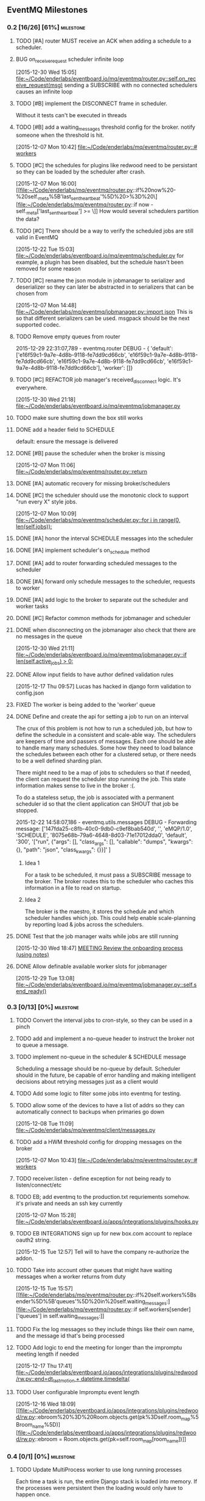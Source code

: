 ** EventMQ Milestones
*** 0.2 [16/26] [61%]                                             :milestone:
:PROPERTIES:
:ID:          2954195A-5456-4787-A27F-E64E3B3E84CA
:DESCRIPTION: Add support for scheduling messages. Bonus: Add support for
              Redwood integration
:END:
**** TODO [#A] router MUST receive an ACK when adding a schedule to a scheduler.
:PROPERTIES:
:ID:       DF4440E7-58AC-4AE9-8991-F24934C0C370
:CREATED:   <2015-12-30 Wed 17:00>
:END:
:LOGBOOK:
CLOCK: [2015-12-30 Wed 16:59]--[2015-12-30 Wed 17:10] =>  0:11
:END:
**** BUG on_receive_request scheduler infinite loop
:PROPERTIES:
:ID:       8C5D596A-30B2-4EA1-A715-D3E613A19260
:END:
:LOGBOOK:
CLOCK: [2015-12-30 Wed 15:05]--[2015-12-30 Wed 15:06] =>  0:01
:END:
[2015-12-30 Wed 15:05]
[[file:~/Code/enderlabs/eventboard.io/mq/eventmq/router.py::self.on_receive_request(msg)]]
sending a SUBSCRIBE with no connected schedulers causes an infinite loop
**** TODO [#B] implement the DISCONNECT frame in scheduler.
:PROPERTIES:
:ID:       E2D631BE-4F19-45FE-B695-BEAA71D27ADB
:END:
Without it tests can't be executed in threads
**** TODO [#B] add a waiting_messages threshold config for the broker. notify someone when the threshold is hit.
:PROPERTIES:
:ID:       D233DFD8-67AD-4D55-B123-D75D4C898F9D
:END:
[2015-12-07 Mon 10:42]
[[file:~/Code/enderlabs/mq/eventmq/router.py::#%20workers][file:~/Code/enderlabs/mq/eventmq/router.py::#
workers]]
**** TODO [#C] the schedules for plugins like redwood need to be persistant so they can be loaded by the scheduler after crash.
:PROPERTIES:
:ID:       944903B8-BF73-4F73-82E0-4EFD07613118
:END:
[2015-12-07 Mon 16:00]
[[file:~/Code/enderlabs/mq/eventmq/router.py::if%20now%20-%20self._meta%5B'last_sent_heartbeat'%5D%20>%3D%20\][file:~/Code/enderlabs/mq/eventmq/router.py::if now - self._meta['last_sent_heartbeat'] >= \]]
How would several schedulers partition the data?
**** TODO [#C] There should be a way to verify the scheduled jobs are still valid in EventMQ
:PROPERTIES:
:ID:       C783B048-777D-424B-B788-D0DEE1C86E6E
:END:
:LOGBOOK:
CLOCK: [2015-12-22 Tue 15:17]--[2015-12-28 Mon 13:34] => 142:17
CLOCK: [2015-12-22 Tue 15:06]--[2015-12-22 Tue 15:11] =>  0:05
CLOCK: [2015-12-22 Tue 15:03]--[2015-12-22 Tue 15:06] =>  0:03
:END:
[2015-12-22 Tue 15:03]
[[file:~/Code/enderlabs/eventboard.io/mq/eventmq/scheduler.py]]
for example, a plugin has been disabled, but the schedule hasn't been removed
for some reason
**** TODO [#C] rename the json module in jobmanager to serializer and deserializer so they can later be abstracted in to serializers that can be chosen from
:PROPERTIES:
:ID:       E5CF91A2-92B7-4343-BAA4-DBFEDD9689CA
:END:
[2015-12-07 Mon 14:48]
[[file:~/Code/enderlabs/mq/eventmq/jobmanager.py::import%20json][file:~/Code/enderlabs/mq/eventmq/jobmanager.py::import json]]
This is so that different serializers can be used. msgpack should be the next
supported codec.
**** TODO Remove empty queues from router
:PROPERTIES:
:ID:       0258CB3A-6579-4AB0-BCEA-A60DCEF541B1
:END:
2015-12-29 22:31:07,789 - eventmq.router  DEBUG - {
'default':
 ['e16f59c1-9a7e-4d8b-9118-fe7dd9cd66cb',
  'e16f59c1-9a7e-4d8b-9118-fe7dd9cd66cb',
  'e16f59c1-9a7e-4d8b-9118-fe7dd9cd66cb',
  'e16f59c1-9a7e-4d8b-9118-fe7dd9cd66cb'],
'worker':
 []}
**** TODO [#C] REFACTOR job manager's received_disconnect logic. It's everywhere.
:PROPERTIES:
:ID:       F917AD57-A87E-4059-97D6-E7F572E8C569
:END:
[2015-12-30 Wed 21:18]
[[file:~/Code/enderlabs/eventboard.io/mq/eventmq/jobmanager.py]]
**** TODO make sure shutting down the box still works
**** DONE add a header field to SCHEDULE
:PROPERTIES:
:ID:       700FE422-D105-4E59-A806-35868818FAA5
:END:
:LOGBOOK:
CLOCK: [2016-01-04 Mon 18:10]--[2016-01-04 Mon 18:35] =>  0:25
:END:
default: ensure the message is delivered
**** DONE [#B] pause the scheduler when the broker is missing
:PROPERTIES:
:ID:       FD0C4F74-4327-4DA3-B75E-367FB47E4595
:END:
[2015-12-07 Mon 11:06]
[[file:~/Code/enderlabs/mq/eventmq/router.py::return]]
**** DONE [#A] automatic recovery for missing broker/schedulers
:PROPERTIES:
:ID:       96C5AFF2-10E4-4ADD-926E-A44E31BD0610
:END:
**** DONE [#C] the scheduler should use the monotonic clock to support "run every X" style jobs.
:PROPERTIES:
:ID:       66AD528F-4344-48B1-8701-C0197B57EEC9
:END:
[2015-12-07 Mon 10:09]
[[file:~/Code/enderlabs/mq/eventmq/scheduler.py::for%20i%20in%20range(0,%20len(self.jobs)):][file:~/Code/enderlabs/mq/eventmq/scheduler.py::for i in range(0, len(self.jobs)):]]
**** DONE [#A] honor the interval SCHEDULE messages into the scheduler
:PROPERTIES:
:ID:       31931D55-626E-4FCA-A4DA-F1C1A9599DD7
:END:
**** DONE [#A] implement scheduler's on_schedule method
:LOGBOOK:
CLOCK: [2015-12-30 Wed 15:39]--[2015-12-30 Wed 16:09] =>  0:30
:END:
**** DONE [#A] add  to router forwarding scheduled messages to the scheduler
**** DONE [#A] forward only schedule messages to the scheduler, requests to worker
**** DONE [#A] add logic to the broker to separate out the scheduler and worker tasks
:PROPERTIES:
:ID:       B09080F1-AF53-4602-894E-726F4ED3DD3B
:END:
**** DONE [#C] Refactor common methods for jobmanager and scheduler
:LOGBOOK:
CLOCK: [2015-12-29 Tue 12:39]--[2015-12-29 Tue 12:46] =>  0:07
:END:
:PROPERTIES:
:ID:       2B6C8141-FE67-4D9F-B6BD-71106189444F
:END:
**** DONE when disconnecting on the jobmanager also check that there are no messages in the queue
[2015-12-30 Wed 21:11]
[[file:~/Code/enderlabs/eventboard.io/mq/eventmq/jobmanager.py::if%20len(self.active_jobs)%20>%200:][file:~/Code/enderlabs/eventboard.io/mq/eventmq/jobmanager.py::if len(self.active_jobs) > 0:]]
**** DONE Allow input fields to have author defined validation rules
:LOGBOOK:
CLOCK: [2015-12-17 Thu 09:57]--[2015-12-17 Thu 10:11] =>  0:14
:END:
:PROPERTIES:
:ID:       22300853-4262-4CC3-9145-1B2788FC3E8B
:JIRA:     [[https://eventboard.atlassian.net/browse/EB-2867][EB-2313]]
:END:
[2015-12-17 Thu 09:57]
Lucas has hacked in django form validation to config.json
**** FIXED The worker is being added to the 'worker' queue
**** DONE Define and create the api for setting a job to run on an interval
:LOGBOOK:
CLOCK: [2015-12-22 Tue 14:34]--[2015-12-22 Tue 15:03] =>  0:29
CLOCK: [2015-12-22 Tue 13:34]--[2015-12-22 Tue 14:34] =>  1:00
:END:
:PROPERTIES:
:ID:       3D337B7F-D145-4BD6-ABB8-862A7696D1CA
:END:
The crux of this problem is not how to run a scheduled job, but how to define
the schedule in a consistent and scale-able way. The schedulers are keepers of
time and passers of messages. Each one should be able to handle many many
schedules. Some how they need to load balance the schedules between each other
for a clustered setup, or there needs to be a well defined sharding plan.

There might need to be a map of jobs to schedulers so that if needed, the
client can request the scheduler stop running the job. This state information
makes sense to live in the broker :(.

To do a stateless setup, the job is associated with a permanent scheduler id so
that the client application can SHOUT that job be stopped.

2015-12-22 14:58:07,186 - eventmq.utils.messages  DEBUG - Forwarding message:
['147fda25-c8fb-40c0-9db0-c9ef8bab540d',
 '',
 'eMQP/1.0',
 'SCHEDULE',
 '8075e68b-79a6-4648-8d03-71e17012dda0',
 'default',
 '300',
 '["run", {"args": [], "class_args": [], "callable": "dumps", "kwargs": {},
   "path": "json", "class_kwargs": {}}]'
]
***** Idea 1
For a task to be scheduled, it must pass a SUBSCRIBE message to the broker. The
broker routes this to the scheduler who caches this information in a file to
read on startup.
***** Idea 2
The broker is the maestro, it stores the schedule and which scheduler handles
which job. This could help enable scale-planning by reporting load & jobs across
the schedulers.
**** DONE Test that the job manager waits while jobs are still running
:LOGBOOK:
CLOCK: [2015-12-30 Wed 18:47]--[2015-12-30 Wed 18:48] =>  0:01
:END:
[2015-12-30 Wed 18:47]
[[file:~/Code/org/eventmq.org::*MEETING%20Review%20the%20onboarding%20process%20(using%20notes)][MEETING Review the onboarding process (using notes)]]
**** DONE Allow definable available worker slots for jobmanager
:LOGBOOK:
CLOCK: [2015-12-29 Tue 13:08]--[2015-12-29 Tue 13:09] =>  0:01
:END:
[2015-12-29 Tue 13:08]
[[file:~/Code/enderlabs/eventboard.io/mq/eventmq/jobmanager.py::self.send_ready()]]
*** 0.3 [0/13] [0%]                                               :milestone:
:PROPERTIES:
:ID:       75C7D0B7-F856-4F2C-8631-637ADCBB873C
:END:
**** TODO Convert the interval jobs to cron-style, so they can be used in a pinch
:PROPERTIES:
:ID:       27CCAF1E-D9B8-496F-A4C2-17E0274D3900
:END:
**** TODO add and implement a no-queue header to instruct the broker not to queue a message.
:PROPERTIES:
:ID:       D9C4ACCD-4AA2-4228-A4FD-C3B9CAA3B8CD
:END:
**** TODO implement no-queue in the scheduler & SCHEDULE message
:PROPERTIES:
:ID:       63263BEB-08E3-462F-98F5-2A33055C2828
:END:
Scheduling a message should be no-queue by default.
Scheduler should in the future, be capable of error handling and making
intelligent decisions about retrying messages just as a client would
**** TODO Add some logic to filter some jobs into eventmq for testing.
:PROPERTIES:
:ID:       845EBCE7-0A28-48C2-8137-0B093438789E
:END:
**** TODO allow some of the devices to have a list of addrs so they can automatically connect to backups when primaries go down
:PROPERTIES:
:ID:       AD07CE78-1196-42A4-A59F-49B53AC1AB12
:END:
[2015-12-08 Tue 11:09]
[[file:~/Code/enderlabs/mq/eventmq/client/messages.py]]
**** TODO add a HWM threshold config for dropping messages on the broker
:PROPERTIES:
:ID:       AC5F7015-AE5F-4EFF-95D0-48E07164C345
:END:
[2015-12-07 Mon 10:43]
[[file:~/Code/enderlabs/mq/eventmq/router.py::#%20workers][file:~/Code/enderlabs/mq/eventmq/router.py::# workers]]

**** TODO receiver.listen - define exception for not being ready to listen/connect/etc
:PROPERTIES:
:ID:       03230F9A-6A66-40BB-8A6C-E991A2BBFF7B
:END:
**** TODO EB; add eventmq to the production.txt requriements somehow. it's private and needs an ssh key currently
:PROPERTIES:
:ID:       79C5893F-1EC0-4946-8E96-61F2F07FB78B
:END:
[2015-12-07 Mon 15:28]
[[file:~/Code/enderlabs/eventboard.io/apps/integrations/plugins/hooks.py]]
**** TODO EB INTEGRATIONS sign up for new box.com account to replace oauth2 string.
:PROPERTIES:
:ID:       14A6A422-B048-41FA-B966-81C2213592C3
:END:
:LOGBOOK:
CLOCK: [2015-12-15 Tue 14:15]--[2015-12-15 Tue 14:16] =>  0:01
CLOCK: [2015-12-15 Tue 13:15]--[2015-12-15 Tue 14:15] =>  1:00
CLOCK: [2015-12-15 Tue 12:57]--[2015-12-15 Tue 13:14] =>  0:17
:END:
:PROPERTIES:
:ID:       A5E1FEEC-4CE8-4190-9CF8-F0BFF4C93A98
:END:
[2015-12-15 Tue 12:57]
Tell will to have the company re-authorize the addon.
**** TODO Take into account other queues that might have waiting messages when a worker returns from duty
:PROPERTIES:
:ID:       2FE9EB47-97AD-447C-9842-BB59A44BAA5A
:END:
:LOGBOOK:
CLOCK: [2015-12-15 Tue 15:57]--[2015-12-15 Tue 18:45] =>  2:48
:END:
:PROPERTIES:
:ID:       B4F5DCB3-AFD5-40ED-9637-FAAE72AC3D5B
:END:
[2015-12-15 Tue 15:57]
[[file:~/Code/enderlabs/mq/eventmq/router.py::if%20self.workers%5Bsender%5D%5B'queues'%5D%20in%20self.waiting_messages:][file:~/Code/enderlabs/mq/eventmq/router.py::if
self.workers[sender]['queues'] in self.waiting_messages:]]

**** TODO Fix the log messages so they include things like their own name, and the message id that's being processed
:PROPERTIES:
:ID:       8647F983-2209-4A23-ABE7-99431B4CA9FF
:END:
**** TODO Add logic to end the meeting for longer than the impromptu meeting length if needed
:PROPERTIES:
:ID:       4A4EAE0D-AF69-4A19-A96D-102F08B4F7BA
:END:
:LOGBOOK:
CLOCK: [2015-12-17 Thu 17:41]--[2015-12-17 Thu 18:25] =>  0:44
:END:
:PROPERTIES:
:ID:       C06DD0AC-382F-455A-8C8B-2CD29DE8C1D5
:END:
[2015-12-17 Thu 17:41]
[[file:~/Code/enderlabs/eventboard.io/apps/integrations/plugins/redwood/rw.py::end%3Ddt_last_motion%20%2B%20datetime.timedelta(][file:~/Code/enderlabs/eventboard.io/apps/integrations/plugins/redwood/rw.py::end=dt_last_motion + datetime.timedelta(]]
**** TODO User configurable Impromptu event length
:PROPERTIES:
:ID:       82B3B512-5B5E-4EC2-8B58-4AC6D80DC52B
:END:
:LOGBOOK:
CLOCK: [2015-12-16 Wed 18:09]--[2015-12-16 Wed 18:10] =>  0:01
:END:
:PROPERTIES:
:ID:       01D856B2-834D-4525-963E-EB4FF84E2953
:END:
[2015-12-16 Wed 18:09]
[[file:~/Code/enderlabs/eventboard.io/apps/integrations/plugins/redwood/rw.py::ebroom%20%3D%20Room.objects.get(pk%3Dself.room_map%5Broom_name%5D)][file:~/Code/enderlabs/eventboard.io/apps/integrations/plugins/redwood/rw.py::ebroom = Room.objects.get(pk=self.room_map[room_name])]]
*** 0.4 [0/1] [0%]                                                :milestone:
:PROPERTIES:
:ID:       51BE0128-D29C-4505-9500-2E29C8BA2F7C
:END:
**** TODO Update MultiProcess worker to use long running processes
:PROPERTIES:
:ID:       3AF0E4C7-406D-4537-8A9D-880FA5AC3049
:CREATED:    <2015-12-30 Wed 13:19>
:END:
Each time a task is run, the entire Django stack is loaded into memory. If the
processes were persistent then the loading would only have to happen once.
 - [ ] When a job changes some setting globally, or loads a model that is cached
       how is it cleared so it doesn't poision the task that comes after it?
*** 0.5 [/] [%]                                                 :milestone:
:PROPERTIES:
:ID:       FC367F0D-E119-4261-A65E-7955C620C3C6
:END:
*** Initiatives
:PROPERTIES:
:ID:       7A7C2BE1-A14D-4246-8915-AEC4FF86932C
:END:
**** Interactive debug mode
:PROPERTIES:
:ID:       279381C8-D6EA-41BF-BD2D-B3C1227C2A8B
:END:
This is a command line utility (with an interactive mode) that can interact with
the devices. Akin to EBTerminal
***** Tasks [0/2] [0%]
:PROPERTIES:
:ID:       6EBD16C1-8A74-48BE-A447-10CFF1F966C1
:END:
****** TODO TRACE frame in all messages
:PROPERTIES:
:ID:       DE977097-A6E9-4D2C-8F58-525D6B0E4534
:END:
This needs to contain some searchable list of values that can be filtered on
using a trace command. E.g. company_id:139,user_id:4892
****** TODO TRACE command
:PROPERTIES:
:ID:       FC38A986-BD17-47D1-991C-B41CB8A2BE16
:END:
Enables a mode in the device that filters using the trace frame to enable
log display for the messages that meet the criteria.
For example, this would display only log messages that pertain to processing
messages with a matching trace frame
TRACE
company_id:139
*** Hopper
:PROPERTIES:
:ID:       E51EF95C-4E7A-4697-855B-572A89AC3F00
:END:
**** TODO allow a client to PUBLISH a request for all scheduler's schedules
:PROPERTIES:
:ID:       CC702374-EFB5-47BB-BAB1-3BB1DBF62684
:END:
**** TODO how to add socket to defer_job and allow django to set a socket globally?
:PROPERTIES:
:ID:       3B53CF21-D99D-44BA-935B-85D1AF2E25E9
:END:
[2015-12-08 Tue 10:29]
[[file:~/Code/enderlabs/mq/eventmq/client/messages.py::}%5D][file:~/Code/enderlabs/mq/eventmq/client/messages.py::}]]]
**** TODO allow the broker to take args specifying queues.
:PROPERTIES:
:ID:       8A184188-303E-447C-9199-62265F1A3E10
:CREATED:  <2015-12-30 Wed 13:36>
:END:
this will allow messages to be queued by the broker while workers are starting up.
**** TODO Implement a json parser
:PROPERTIES:
:ID:       8C78C973-DF73-450B-B937-1FD315F1F977
:END:
:LOGBOOK:
CLOCK: [2015-12-16 Wed 11:07]--[2015-12-16 Wed 11:09] =>  0:02
:END:
:PROPERTIES:
:ID:       A7F70D04-5CC1-4615-91BA-86D59220F9CA
:END:
[2015-12-16 Wed 11:07]
[[file:~/Code/enderlabs/eventboard.io/apps/integrations/plugins/redwood/__init__.py]]
Reading the data from the buffer would be ideal for organizations with huge
datasets (e.g. Facebook). Version 2.0 should focus on rewriting the logic to do this.
**** TODO Move version to 0.8 and 0.9 when the analytics and integrations platforms become 1.0 stable
:PROPERTIES:
:ID:       9B65290F-F54D-46F3-8E3E-59B80BC9A6A5
:END:
[2015-12-16 Wed 10:29]
**** TODO how do integrations define 3rd party modules that they require?
:PROPERTIES:
:ID:       FECB57F0-9283-4174-BC4B-3372C4952600
:END:
[2015-12-16 Wed 11:17]
[[file:~/Code/enderlabs/eventboard.io/apps/integrations/plugins/redwood/__init__.py::class%20Redwood(PluginBase):][file:~/Code/enderlabs/eventboard.io/apps/integrations/plugins/redwood/__init__.py::class Redwood(PluginBase):]]
**** TODO Research the linger option in the close.
:PROPERTIES:
:ID:       DA9C1CA7-3256-4DD5-99BF-B4FC3A2FE2BC
:END:
:LOGBOOK:
CLOCK: [2015-12-15 Tue 19:26]--[2015-12-15 Tue 19:27] =>  0:01
:END:
:PROPERTIES:
:ID:       DDE57756-0D2F-44CE-9E25-46DD12323A4C
:END:
[2015-12-15 Tue 19:26]
[[file:~/Code/enderlabs/eventboard.io/apps/integrations/plugins/hooks.py::socket.zsocket.close()]]
Connect and send aren't going to block but the message needs to be sent before the socket is actually closed
**** TODO there should be intelligent sender id handling on the ROUTER socket provider
:PROPERTIES:
:ID:       64FD1C68-8812-4B0A-BACE-FDD38EAF59A7
:END:
  ROUTER sockets receive the sender_id. Instead of reimplementing handling
  directly in the device, one of the classes.py bases should handle this better

# Local Variables:
# mode: org
# org-todo-keyword-faces: (("ANSWER" . "orange") ("ARCHIVED" . "blue") ("DATE" . "red") ("NEXT" . "#de5577") ("WAITING" . "orange"))
# End:
**** TODO remove watchtower as a requirement from eventmq
:PROPERTIES:
:ID:       22234AA6-2566-45CB-96F8-F458FD275521
:END:
[2015-12-08 Tue 16:03]
[[file:~/Code/enderlabs/mq/eventmq/sender.py]]
**** TODO convert all the c-style string replacement with .format
:PROPERTIES:
:ID:       D8298E1B-B7FE-492C-AF10-2095EB31B57B
:END:
[2015-12-08 Tue 10:09]
[[file:~/Code/enderlabs/mq/eventmq/client/messages.py::'class_kwargs':%20None][file:~/Code/enderlabs/mq/eventmq/client/messages.py::'class_kwargs': None]]
**** TODO plugins should log to their company/plugin so the company can debug :EventMQ 1.0:
:PROPERTIES:
:ID:       192A6616-F228-4BD3-8071-6E069809F82F
:END:
:LOGBOOK:
:END:
:PROPERTIES:
:ID:       A4C56CE9-B5F1-4AC0-A138-AD3C006016F6
:END:
[2015-12-14 Mon 14:38]
Before calling it 1.0, the plugin should be putting it's logs somewhere that the
company it's running for can see what it's doing.
**** TODO All Device objects should inherit from a base device class :EventMQ 1.0:
:PROPERTIES:
:ID:       5670DFCD-6B04-4D31-8D2C-E79C72498291
:END:
The class should define common things such as `self._meta`
**** TODO 100% test coverage with some functional tests & benchmarks :EventMQ 1.0:
:PROPERTIES:
:ID:       4C027E33-A368-4E99-B040-C29E552345B9
:END:
:LOGBOOK:
CLOCK: [2015-12-15 Tue 15:48]--[2015-12-15 Tue 15:57] =>  0:09
CLOCK: [2015-12-15 Tue 15:22]--[2015-12-15 Tue 15:48] =>  0:26
:END:
:PROPERTIES:
:ID:       50946F16-EE38-427B-B897-A63AD92B0473
:END:
[2015-12-15 Tue 15:22]
[[file:~/Code/enderlabs/mq/eventmq/jobmanager.py::self.poller.unregister(self.incoming)]]

**** TODO Target PyCharm as the official plugin creator.
:PROPERTIES:
:ID:       C8124C2E-24CB-4F5B-999E-CB749A253F58
:END:
:LOGBOOK:
CLOCK: [2015-12-17 Thu 17:33]--[2015-12-17 Thu 17:41] =>  0:08
CLOCK: [2015-12-17 Thu 16:55]--[2015-12-17 Thu 17:32] =>  0:37
CLOCK: [2015-12-17 Thu 16:40]--[2015-12-17 Thu 16:54] =>  0:14
:END:
:PROPERTIES:
:ID:       609F983E-654E-4AA9-BD05-D614B03A7617
:END:
[2015-12-17 Thu 16:40]

**** TODO Come up with a better plan for redwood's self.save_data/save_settings so the saves are batched
:PROPERTIES:
:ID:       30049D1F-C95B-4DCD-A589-716CBB4878BC
:END:
:LOGBOOK:
CLOCK: [2015-12-17 Thu 18:25]--[2015-12-17 Thu 18:41] =>  0:16
:END:
:PROPERTIES:
:ID:       73FA4D98-7ED9-4DF0-B5A1-FDB2DE4DCA49
:END:
[2015-12-17 Thu 18:25]
[[file:~/Code/enderlabs/eventboard.io/apps/integrations/plugins/redwood/rw.py::self.save_data()]]
If too many of these show up within the loop, then it's going to slow down
everything. Add something (at the top of the loop) that checks to see if the
settings/config are dirty, if they are, then save it.
**** TODO Test for daylight savings time
:PROPERTIES:
:ID:       2CF6F1F5-3291-4E67-9059-076DD210FBEF
:END:
:LOGBOOK:
CLOCK: [2015-12-18 Fri 11:15]--[2015-12-18 Fri 11:24] =>  0:09
CLOCK: [2015-12-18 Fri 11:11]--[2015-12-18 Fri 11:15] =>  0:04
CLOCK: [2015-12-17 Thu 19:54]--[2015-12-18 Fri 11:10] => 15:16
:END:
:PROPERTIES:
:ID:       75DAA1F0-27EB-4BD4-865E-02715B7C24AC
:END:
[2015-12-17 Thu 19:54]
[[file:~/Code/enderlabs/eventboard.io/apps/integrations/plugins/redwood/tests.py::now%20%3D%20int(time.time())][file:~/Code/enderlabs/eventboard.io/apps/integrations/plugins/redwood/tests.py::now = int(time.time())]]
If Redwood's currentTime is on DST, and we are not (e.g. in the east coast)
If we are and Redwood is not (e.g. in the west coast)
**** TODO Test-mode with the Django environment warmed up once?
:PROPERTIES:
:ID:       6E2CFD3C-7AE4-4B37-866E-BD697F07BC8B
:END:
[2015-12-17 Thu 19:45]
It takes awhile to import all of the modules that we use. If there is a way to
keep that environment warmed up it should result in a performance increase.
**** TODO Revisit Eventboard vagrant's logging setup. Make it personalizable
:PROPERTIES:
:ID:       EF74FFEC-098E-4750-9F32-EF55A7579A86
:END:
:LOGBOOK:
CLOCK: [2015-12-17 Thu 17:32]--[2015-12-17 Thu 17:33] =>  0:01
:END:
:PROPERTIES:
:ID:       F7402D2F-8D1F-4F24-BBAD-CA88FE05A285
:END:
[2015-12-17 Thu 17:32]
[[file:~/Code/enderlabs/eventboard.io/apps/eventboard/settings/local_settings.py::'level':%20'DEBUG',][file:~/Code/enderlabs/eventboard.io/apps/eventboard/settings/local_settings.py::'level': 'DEBUG',]]
**** TODO Add a logging level to log raw data for a 'replication/backup/bin?/wal? log'?
:PROPERTIES:
:ID:       238EDFBB-24A6-4FD8-B434-F2A28B02A41F
:END:
:LOGBOOK:
CLOCK: [2015-12-16 Wed 21:53]--[2015-12-16 Wed 21:54] =>  0:01
:END:
:PROPERTIES:
:ID:       F933F84D-1F2C-44AA-9405-363E2CBBEA5D
:END:
[2015-12-16 Wed 21:53]
**** TODO Make eventboard.settings.base_test.py:10 a toggleable option from local_settings
:PROPERTIES:
:ID:       DC4A957C-FF72-4928-B942-273E7FFF64E8
:END:
:LOGBOOK:
CLOCK: [2015-12-16 Wed 20:02]--[2015-12-16 Wed 20:03] =>  0:01
:END:
:PROPERTIES:
:ID:       5D285CC2-0886-455F-8891-9303F5BCF165
:END:
[2015-12-16 Wed 20:02]
local_settings should be for developers only. used to tweak the system
**** TODO Possibly add back in the lag peice to Redwood.
:PROPERTIES:
:ID:       06DB7F22-56FF-4623-BC79-9B1DFE33B77C
:END:
:LOGBOOK:
CLOCK: [2015-12-16 Wed 17:33]--[2015-12-16 Wed 17:35] =>  0:02
:END:
:PROPERTIES:
:ID:       D13B2C3F-4B18-4105-A1FE-9D3DF3B17653
:END:
[2015-12-16 Wed 17:33]
[[file:~/Code/enderlabs/eventboard.io/apps/integrations/plugins/redwood/rw.py::now%20%3D%20int(data%5B'currentTime'%5D)%20#%20add%20%2Blag%20to%20make%20up%20for%20seconds?][file:~/Code/enderlabs/eventboard.io/apps/integrations/plugins/redwood/rw.py::now = int(data['currentTime']) # add +lag to make up for seconds?]]
Possibly divide the number by 2 to account for the first half of the request
where it wasn't that time.
Possibly subtract the seconds difference from now() and the reported redwood
room, assuming the clocks are in sync. ** Document setting this up in Redwood
**** TODO Create a test framework for testing all the plugins, including o365
:PROPERTIES:
:ID:       52D6BA64-0293-45ED-8B4C-E19DE224EB40
:END:
:LOGBOOK:
CLOCK: [2015-12-16 Wed 14:26]--[2015-12-16 Wed 14:27] =>  0:01
:END:
:PROPERTIES:
:ID:       10E793E3-BAF8-4C8C-B405-F3ACDA4251AA
:END:
[2015-12-16 Wed 14:26]
[[file:~/Code/enderlabs/eventboard.io/apps/integrations/plugins/redwood/tests.py]]
**** TODO monitor that the actual processes are serving the content expected on a server, not just that it is up
:PROPERTIES:
:ID:       C02480E1-8E61-46ED-8416-317EA3006225
:END:
[2015-12-15 Tue 14:15]
3 of the 5 webservers had frozen or dead gunircorn processes.
**** TODO Schedule meeting with Insights to ask them how they are using "EVENT_CHANGE" if there are going to be a lot of very specific event_change types.
:PROPERTIES:
:ID:       4A31C47A-E635-41D1-BEC6-68D6281483EA
:END:
:LOGBOOK:
CLOCK: [2015-12-22 Tue 11:11]--[2015-12-22 Tue 11:12] =>  0:01
:END:
[2015-12-22 Tue 11:11]
They will need to be more or less dynamic without a "Choices" helper otherwise
the data structure is going to get out of hand. The data for the specific types
should live in their specific implementation (e.g. Redwood_Cancellation))
**** TODO Don't silently drop non-ack messages while waiting for an ack at startup.
:PROPERTIES:
:ID:       B7C79866-C7CD-4898-A654-7960EE185046
:END:
:LOGBOOK:
CLOCK: [2015-12-29 Tue 13:09]--[2015-12-29 Tue 13:11] =>  0:02
CLOCK: [2015-12-29 Tue 12:46]--[2015-12-29 Tue 13:08] =>  0:22
:END:
[2015-12-29 Tue 12:46]
[[file:~/Code/enderlabs/eventboard.io/mq/eventmq/utils/classes.py::#%20TODO%20This%20will%20silently%20drop%20messages%20that%20aren't%20ACK][file:~/Code/enderlabs/eventboard.io/mq/eventmq/utils/classes.py::# TODO This will silently drop messages that aren't ACK]]

**** TODO How to prevent duplicate schedules from being executed?
:PROPERTIES:
:ID:       E0E19A5F-D230-4F47-AB76-F76FCD07D542
:END:
:LOGBOOK:
CLOCK: [2015-12-30 Wed 21:23]--[2015-12-30 Wed 21:24] =>  0:01
:END:
:PROPERTIES:
:CREATED: <2015-12-30 Wed 21:23>
:END:
if a schedule for the same thing is received more than once, the scheduler will
happily execute all jobs. How can this be prevented in the plugin system. Does
it need prevented in eventmq core?
**** TODO !!!! It sounds like they will want to have user plugins, that needs to be accounted for.
:PROPERTIES:
:ID:       0D298B52-EDB2-4DFD-A3B8-AF3849A348C1
:END:
[2015-12-22 Tue 15:17]
[[file:~/Code/enderlabs/eventboard.io/apps/integrations/plugins/hooks.py::socket.connect(addr%3D'tcp://127.0.0.1:47290')][file:~/Code/enderlabs/eventboard.io/apps/integrations/plugins/hooks.py::socket.connect(addr='tcp://127.0.0.1:47290')]]
**** TODO the eventboard plugin.hooks.schedule method needs to define some way that the company id can be passed to the plugin.
:PROPERTIES:
:ID:       2CABD377-FE25-4E9F-870B-A1A22706841B
:END:
:LOGBOOK:
CLOCK: [2015-12-22 Tue 15:11]--[2015-12-22 Tue 15:17] =>  0:06
:END:
[2015-12-22 Tue 15:11]
[[file:~/Code/enderlabs/eventboard.io/apps/integrations/plugins/hooks.py]]
**** TODO The new integrations.plugins.hooks.publish hook needs to have a config value specify the broker address
:PROPERTIES:
:ID:       2A1F725A-6C7B-4D42-9674-CAD6A9D412B1
:END:
[2015-12-22 Tue 15:06]
[[file:~/Code/enderlabs/eventboard.io/apps/integrations/plugins/hooks.py::socket.connect(addr%3D'tcp://127.0.0.1:47290')][file:~/Code/enderlabs/eventboard.io/apps/integrations/plugins/hooks.py::socket.connect(addr='tcp://127.0.0.1:47290')]]
**** TODO Last Value Caching. Add an option to send the last value to a connecting worker?
:PROPERTIES:
:ID:       CB99FB3D-4C1B-42AE-BFC6-B0167B806A9D
:END:
[2015-12-22 Tue 14:34]
**** TODO When receiving an invalid message from the router, don't just ignore it
:PROPERTIES:
:ID:       465B5CA2-8433-4E9D-8975-AF3CFAAFFDF7
:END:
:LOGBOOK:
CLOCK: [2015-12-29 Tue 13:11]--[2015-12-29 Tue 13:12] =>  0:01
:END:
[2015-12-29 Tue 13:11]
[[file:~/Code/enderlabs/eventboard.io/mq/eventmq/utils/classes.py::return]]
**** TODO Add the ability to shutdown a cluster
The router would send DISCONNECT messages to everything, then it would itself
shutdown. Require and log a reason why the cluster was shutdown
*** Milestone Archive
:PROPERTIES:
:ID:       F993214D-CFAD-49A8-84C5-40BE3B730B58
:END:
**** 0.1 [10/10] [100%]                                           :milestone:
:PROPERTIES:
:ID:       F200B701-97E4-41B4-A6F5-C9529AD224AF
:END:
To use, open two terminal windows, run ./bin/router in one and ./bin/worker in
the other. Use the following code to try it out:
#+begin_src python
import logging

from eventmq import defer_job

f = logging.Formatter('%(asctime)s - %(name)s  %(levelname)s - %(message)s')
h = logging.StreamHandler()
h.setFormatter(f)

logger = logging.getLogger(__name__)

for h in logger.handlers:
    logger.removeHandler(h)

logger.addHandler(h)

def hello_world(s):
    """
    outputs `s` in the logger under INFO
    """
    logger.info(str(s))

defer_job(hello_world, args=("Hello World!",))
#+end_src

You should see Hello World print out in the worker window.

***** DONE defer_job function for deferring callable to an external worker. optionally
:PROPERTIES:
:ID:       5A1057CA-3A93-492D-B1BD-5F44A10A843B
:END:
specify class instantiation information (args, kwargs) for methods.
***** DONE Execute current plugin jobs in worker.
:LOGBOOK:
CLOCK: [2015-12-14 Mon 12:26]--[2015-12-14 Mon 13:00] =>  0:34
CLOCK: [2015-12-14 Mon 12:06]--[2015-12-14 Mon 12:17] =>  0:11
:END:
:PROPERTIES:
:ID:       22BE9CA4-6A70-4C69-8775-269098A09E75
:END:
***** DONE The job manager needs to check path for a colon. If one exists instantiate the object
:PROPERTIES:
:ID:       F4CED12E-9FB4-4BBD-96A1-868C10D01AD2
:END:
[2015-12-07 Mon 10:08]
[[file:~/Code/enderlabs/mq/bin/send_msg::'args':%20('arg1',%20'arg2'),][file:~/Code/enderlabs/mq/bin/send_msg::'args': ('arg1', 'arg2'),]]

***** DONE import eventmq.client.messages.defer_job so it can be imported via w/ eventmq import defer_job
:PROPERTIES:
:ID:       D95393F0-5614-472B-B078-AC6138721F5B
:END:
[2015-12-07 Mon 10:32]

***** FIXED sometimes worker dies on startup
:PROPERTIES:
:ID:       03D735AC-F1E7-4DD1-8753-8AD20F4D40B3
:END:
[2015-12-07 Mon 10:57]
if there is an old message on the buffer then when the router starts it crashes:
Traceback (most recent call last):
  File "./bin/router", line 9, in <module>
    r.start()
  File "/Users/jason/Code/enderlabs/mq/eventmq/router.py", line 96, in start
    self._start_event_loop()
  File "/Users/jason/Code/enderlabs/mq/eventmq/router.py", line 108, in _start_event_loop
    self.on_receive_request(msg)
  File "/Users/jason/Code/enderlabs/mq/eventmq/router.py", line 266, in on_receive_request
  worker_addr = self.queues[queue_name].pop()
***** FIXED Router crashes when fwdmsg to dead worker
Updated fwd_emqp_router_message to raise an EventMQError instead of passing the ZMQError upstream

Fixed by catching the exeception and calling the process method recursively
:LOGBOOK:
CLOCK: [2015-12-14 Mon 13:50]--[2015-12-14 Mon 14:28] =>  0:38
CLOCK: [2015-12-14 Mon 12:17]--[2015-12-14 Mon 12:26] =>  0:09
CLOCK: [2015-12-14 Mon 11:45]--[2015-12-14 Mon 11:49] =>  0:04
:END:
:PROPERTIES:
:ID:       1C45D4E4-4636-413A-ADB1-5C7D3A671AF1
:END:
****** Traceback (most recent call last):
:PROPERTIES:
:ID:       B36689ED-9B28-4CC9-883F-53D2A8C72E18
:END:
  File "./bin/router", line 9, in <module>
    r.start()
  File "/home/vagrant/.virtualenvs/eventboard/local/lib/python2.7/site-packages/eventmq/router.py", line 96, in start
    self._start_event_loop()
  File "/home/vagrant/.virtualenvs/eventboard/local/lib/python2.7/site-packages/eventmq/router.py", line 108, in _start_event_loop
    self.on_receive_request(msg)
  File "/home/vagrant/.virtualenvs/eventboard/local/lib/python2.7/site-packages/eventmq/router.py", line 314, in on_receive_request
    fwdmsg(self.outgoing, worker_addr, msg[1:])  # strip off the client id
  File "/home/vagrant/.virtualenvs/eventboard/local/lib/python2.7/site-packages/eventmq/utils/messages.py", line 146, in fwd_emqp_router_message
    socket.zsocket.send_multipart([recipient_id, ] + payload)
  File "/home/vagrant/.virtualenvs/eventboard/local/lib/python2.7/site-packages/zmq/sugar/socket.py", line 329, in send_multipart
    self.send(msg, SNDMORE|flags, copy=copy, track=track)
  File "zmq/backend/cython/socket.pyx", line 617, in zmq.backend.cython.socket.Socket.send (zmq/backend/cython/socket.c:6625)
  File "zmq/backend/cython/socket.pyx", line 664, in zmq.backend.cython.socket.Socket.send (zmq/backend/cython/socket.c:6363)
  File "zmq/backend/cython/socket.pyx", line 199, in zmq.backend.cython.socket._send_copy (zmq/backend/cython/socket.c:2492)
  File "zmq/backend/cython/checkrc.pxd", line 25, in zmq.backend.cython.checkrc._check_rc (zmq/backend/cython/socket.c:7535)
  zmq.error.ZMQError: No route to host

****** 2015-12-14 14:11:09,674 - eventmq.router  ERROR - No route to host
:PROPERTIES:
:ID:       CA47D7CE-6707-43BA-B501-C1BA2CFE70C3
:END:
Traceback (most recent call last):
  File "/home/vagrant/.virtualenvs/eventboard/local/lib/python2.7/site-packages/eventmq/router.py", line 320, in on_receive_request
    fwdmsg(self.outgoing, worker_addr, msg[1:])  # strip off the client id
  File "/home/vagrant/.virtualenvs/eventboard/local/lib/python2.7/site-packages/eventmq/utils/messages.py", line 155, in fwd_emqp_router_message
    raise exceptions.PeerGoneAwayError(e)
PeerGoneAwayError: No route to host
***** DONE [#A] Run the actual functions somewhere else.     :jobmanager:
:LOGBOOK:
CLOCK: [2015-12-15 Tue 12:28]--[2015-12-15 Tue 12:57] =>  0:29
:END:
:PROPERTIES:
:ID:       7B68F9B3-D3C2-4D20-8B49-F50E113A74AF
:END:
[2015-12-07 Mon 14:39]
Doing this will free up the event loop to continue sending heartbeat commands to
prevent disconnects.
***** DONE implement credit-based flow control so job managers spin up a sane number of jobs :jobmanager:
:LOGBOOK:
CLOCK: [2015-12-15 Tue 18:58]--[2015-12-15 Tue 20:47] =>  1:49
CLOCK: [2015-12-15 Tue 18:45]--[2015-12-15 Tue 18:58] =>  0:13
CLOCK: [2015-12-15 Tue 14:55]--[2015-12-15 Tue 15:22] =>  0:27
CLOCK: [2015-12-15 Tue 14:19]--[2015-12-15 Tue 14:39] =>  0:20
:END:
:PROPERTIES:
:ID:       325D6E54-C821-4FAE-B2D4-CB7AE66BC986
:END:
- [X] A JobManager SHOULD send as many READY request messages as jobs it would like to
run concurrently. The Router MUST keep track of each ready request in a waiting
worker queue. The Router could have a data structure to track these similar to
this: (('worker uuid', 'READY message uuid')) so that if need be the message can
be referred to.
- [X] As the Router accepts jobs it cycle through the worker queue passing jobs to the
workers.
- [X] The JobManager should be logging worker output so that the entirety of a
message's job can be traced out.
***** FIXED When a second worker joins, it is immediatly disconnected from the router :router:
:LOGBOOK:
:END:
:PROPERTIES:
:ID:       5DC671EB-8C37-4DE7-8863-D77494DE4CE9
:END:
[2015-12-14 Mon 15:35]
***** DONE spwan jobs in jobmanager based on message         :jobmanager:
:PROPERTIES:
:ID:       C397FCC8-2AE5-4129-8663-F1B42B7A3CD1
:END:
[2015-12-06 Sun 22:10]
